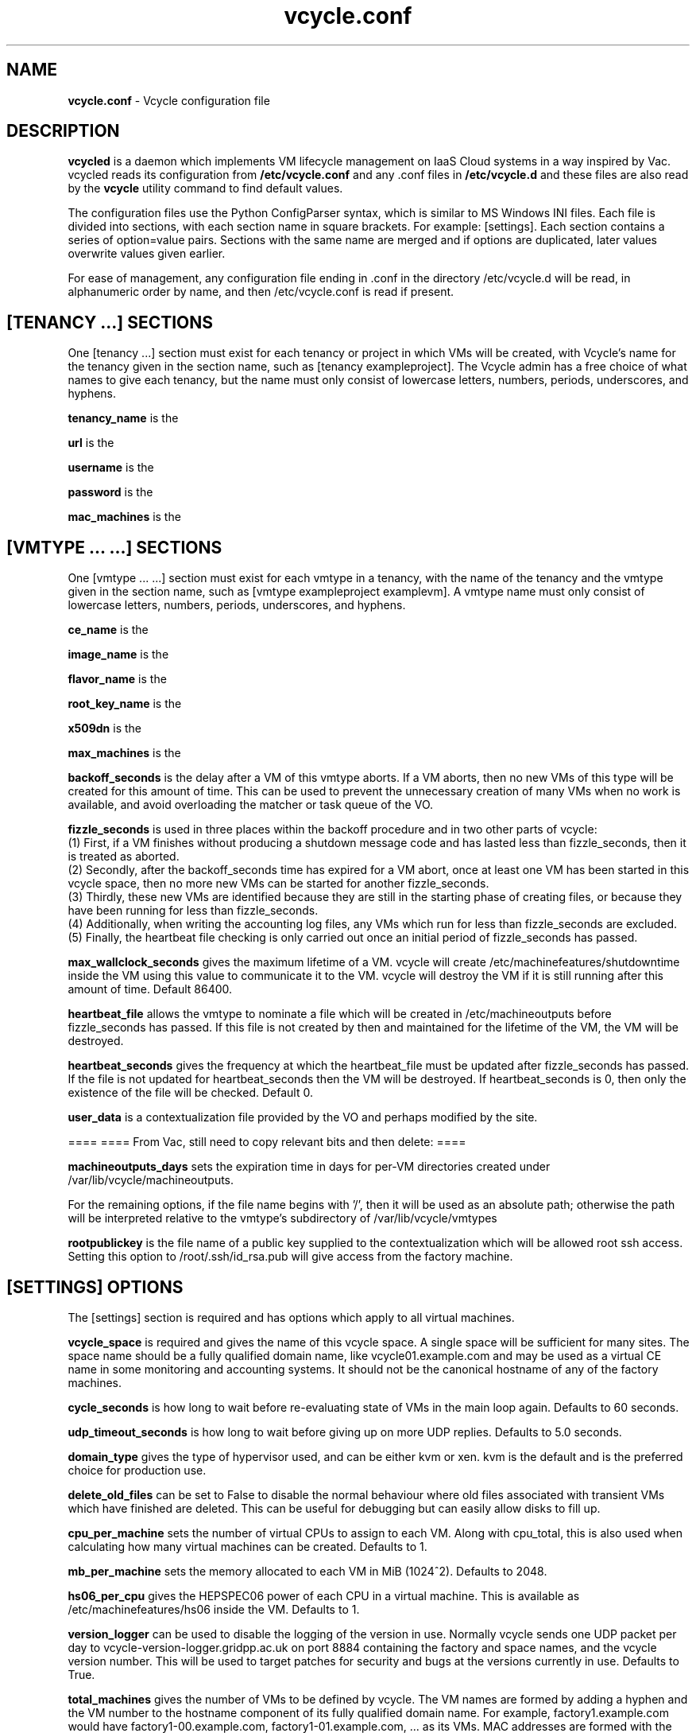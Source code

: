 .TH vcycle.conf 5 "May 2014" "vcycle.conf" "Vcycle Manual"
.SH NAME
.B vcycle.conf
\- Vcycle configuration file
.SH DESCRIPTION
.B vcycled
is a daemon  which implements VM lifecycle management on IaaS Cloud systems 
in a way inspired by Vac. vcycled reads its configuration from
.B /etc/vcycle.conf
and any .conf files in
.B /etc/vcycle.d
and these files are also read by the
.B vcycle
utility command to find default values.

The configuration files use the Python ConfigParser syntax, which is similar 
to MS Windows INI files. Each file is divided into sections, with each section
name in square brackets. For example: [settings]. Each section contains
a series of option=value pairs. Sections with the same name are merged
and if options are duplicated, later values overwrite values given
earlier.

For ease of management, any configuration file ending in .conf in the
directory /etc/vcycle.d will be read, in 
alphanumeric order by name, and then /etc/vcycle.conf is read if present. 

.SH [TENANCY ...] SECTIONS

One [tenancy ...] section must exist for each tenancy or project in which
VMs will be created, with Vcycle's name for the tenancy given in the section
name, such as [tenancy exampleproject]. The Vcycle admin has a free choice of 
what names to give each tenancy, but the name must only consist of lowercase 
letters, numbers, periods, underscores, and hyphens. 

.B tenancy_name
is the 

.B url
is the 

.B username
is the 

.B password
is the 

.B mac_machines
is the 

.SH [VMTYPE ... ...] SECTIONS

One [vmtype ... ...] section must exist for each vmtype in a tenancy, with
the name of the tenancy and the vmtype given in the section name, such as 
[vmtype exampleproject examplevm].
A vmtype name must only consist of lowercase letters, numbers, periods,
underscores, and hyphens. 

.B ce_name
is the 

.B image_name
is the 

.B flavor_name
is the 

.B root_key_name
is the 

.B x509dn
is the 


.B max_machines
is the 

.B backoff_seconds
is the delay after a VM of this vmtype aborts. If a VM aborts, then no new
VMs of this type will be created for this amount of time. This can be used 
to prevent the unnecessary creation of many VMs when no work is available,
and avoid overloading the matcher or task queue of the VO. 

.B fizzle_seconds
is used in three places within the backoff procedure and in two
other parts of vcycle:
.br
(1) First, if a VM finishes
without producing a shutdown message code and has lasted less than 
fizzle_seconds, then it is treated as aborted. 
.br
(2) Secondly, after the 
backoff_seconds time has expired for a VM abort, once at least one VM has
been started in this vcycle space, then no more new VMs can be started for 
another fizzle_seconds. 
.br
(3) Thirdly, these new VMs are identified because
they are still in the starting phase of creating files, or because they
have been running for less than fizzle_seconds. 
.br
(4) Additionally, when writing the accounting log files, any VMs which run for 
less than fizzle_seconds are excluded. 
.br
(5) Finally, the heartbeat file
checking is only carried out once an initial period of fizzle_seconds
has passed.

.B max_wallclock_seconds
gives the maximum lifetime of a VM. vcycle will create 
/etc/machinefeatures/shutdowntime inside the VM using this value to 
communicate it to the VM. vcycle will destroy the VM if it is still
running after this amount of time. Default 86400.

.B heartbeat_file
allows the vmtype to nominate a file which will be created in 
/etc/machineoutputs before fizzle_seconds has passed. If this file is
not created by then and maintained for the lifetime of the VM, the 
VM will be destroyed.

.B heartbeat_seconds
gives the frequency at which the heartbeat_file must be updated after
fizzle_seconds has passed. If the file is not updated for 
heartbeat_seconds then the VM will be destroyed. If heartbeat_seconds
is 0, then only the existence of the file will be checked. Default 0.

.B user_data
is a contextualization file provided by the VO and perhaps modified by
the site. 



====
==== From Vac, still need to copy relevant bits and then delete:
====

.B machineoutputs_days
sets the expiration time in days for per-VM directories created under
/var/lib/vcycle/machineoutputs.

For the remaining options, if the file name begins with '/', then it
will be used as an absolute path; otherwise the path will be interpreted
relative to the vmtype's subdirectory of /var/lib/vcycle/vmtypes

.B rootpublickey
is the file name of a public key supplied to the contextualization which
will be allowed root ssh access. Setting this option to 
/root/.ssh/id_rsa.pub will give access from the factory machine.


.SH [SETTINGS] OPTIONS

The [settings] section is required and has options which apply to all virtual
machines. 

.B vcycle_space
is required and gives the name of this vcycle space. A single space will be
sufficient for many sites. The space name should be a fully qualified domain
name, like vcycle01.example.com and may be used as a virtual CE name in some
monitoring and accounting systems. It should not be the canonical hostname
of any of the factory machines.

.B cycle_seconds
is how long to wait before re-evaluating state of VMs in the main loop again.
Defaults to 60 seconds.

.B udp_timeout_seconds
is how long to wait before giving up on more UDP replies. Defaults to 5.0
seconds.

.B domain_type
gives the type of hypervisor used, and can be either kvm or xen. kvm is the
default and is the preferred choice for production use.

.B delete_old_files
can be set to False to disable the normal behaviour where old files associated
with transient VMs which have finished are deleted. This can be useful for
debugging but can easily allow disks to fill up.

.B cpu_per_machine
sets the number of virtual CPUs to assign to each VM. Along with cpu_total,
this is also used when calculating how many virtual machines can be created.
Defaults to 1.

.B mb_per_machine
sets the memory allocated to each VM in MiB (1024^2). Defaults to 2048.

.B hs06_per_cpu
gives the HEPSPEC06 power of each CPU in a virtual machine. This is
available as /etc/machinefeatures/hs06 inside the VM. Defaults to 1.

.B version_logger
can be used to disable the logging of the version in use. Normally
vcycle sends one UDP packet per day to vcycle-version-logger.gridpp.ac.uk
on port 8884 containing the factory and space names, and the vcycle
version number. This will be used to target patches for security
and bugs at the versions currently in use. Defaults to True.

.B total_machines
gives the number of VMs to be defined by vcycle. The VM names are formed by
adding a hyphen and the VM number to the hostname component of its fully
qualified domain name. For example, factory1.example.com would have
factory1-00.example.com, factory1-01.example.com, ... as its VMs. MAC
addresses are formed with the prefix 56:4D as the first two bytes, and
the four bytes of the IP address as the remaining four bytes. The 
default value is the number of processors counted using /proc/cpuinfo.

.B cpu_total 
is derived from /proc/cpuinfo by default and does not usually need to be 
set explicitly. If set, then it provides an additional limit on the number 
of virtual machines that will be created, calculated as cpu_total divided
by cpu_per_machine, 
even if total_machines is higher. This allows you to reduce the number
of running VMs on a factory machine without having to kill running VMs.
Instead, they are allowed to finish one by one and are only recreated if 
cpu_total allows. 

.B overload_per_cpu
sets the level of load per processor on the factory machine which will 
prevent the creation of more VMs. The number of processors is counted
using /proc/cpuinfo and the one minute load average is taken from 
/proc/loadavg. VMs typically generate high loads during their initial
set up, and this mechanism throttles the VM creation rate in response
to the current overall load figure. Default 2.0.

.B volume_group
can be used to set the volume group to be searched for a logical volume
which can be used by a particular VM. The logical volumes must have the
VMs' fully qualified domain names as their names. For example, 
/dev/vcycle_volume_group/factory1-00.example.com/ would be used by the VM
factory1-00.example.com. Defaults to vcycle_volume_group.

.SH [TARGETSHARES] SECTION

The [targetshares] section contains a list of vmtype=share pairs giving
the desired share of the total VMs available in this space for each
vmtype. The shares do not need to add up to 1.0, and if a share is not given
for a vmtype, then it is set to 0. vcycle factories consult these shares
when deciding which vmtype to start as VMs become available.

.SH [FACTORIES] SECTION

The [factories] section contains the single required option 
.B name
which has a space separated list of the fully qualified domain names of all
the factories in this vcycle space, including this factory. The factories are
queried using UDP when a factory needs to decide which vmtype to start.
The vcycle responder process on the factories replies to these queries with
a summary of the VM and the outcome of recent attempts to run a VM of each
vmtype.

.SH AUTHOR
Andrew McNab <Andrew.McNab@cern.ch>

vcycled is part of vcycle: http://www.gridpp.ac.uk/vac/
.SH "SEE ALSO"
.BR vcycled(8), 
.BR vcycle(1)
